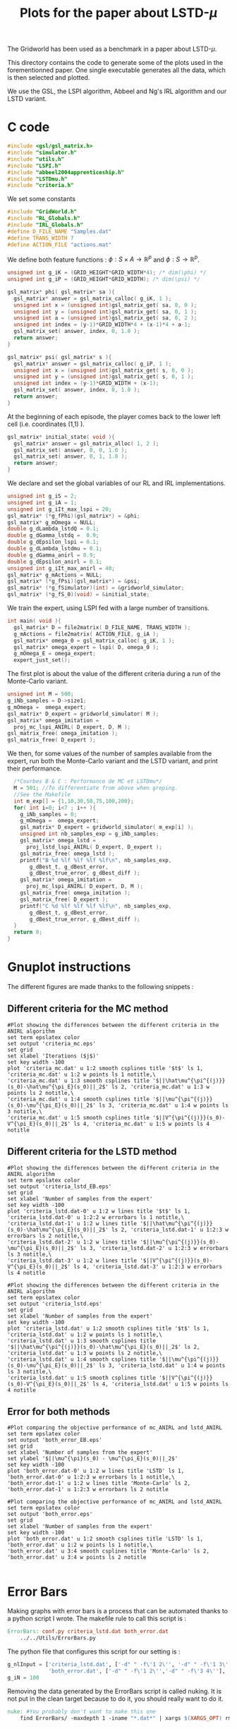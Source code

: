 #+TITLE: Plots for the paper about LSTD-$\mu$

The Gridworld has been used as a benchmark in a paper about LSTD-$\mu$.

This directory contains the code to generate some of the plots used in the forementionned paper. One single executable generates all the data, which is then selected and plotted.

We use the GSL, the LSPI algorithm, Abbeel and Ng's IRL algorithm and our LSTD variant.

* C code
#+begin_src c :tangle plot.c :main no
#include <gsl/gsl_matrix.h>
#include "simulator.h"
#include "utils.h"
#include "LSPI.h"
#include "abbeel2004apprenticeship.h"
#include "LSTDmu.h"
#include "criteria.h"
#+end_src

We set some constants
#+begin_src c :tangle plot.c :main no
#include "GridWorld.h"
#include "RL_Globals.h"
#include "IRL_Globals.h"
#define D_FILE_NAME "Samples.dat"
#define TRANS_WIDTH 7
#define ACTION_FILE "actions.mat"
#+end_src

We define both feature functions : $\phi: S\times A \rightarrow \mathbb{R}^p$ and $\phi: S\rightarrow \mathbb{R}^p$.
#+begin_src c :tangle plot.c :main no
unsigned int g_iK = (GRID_HEIGHT*GRID_WIDTH*4); /* dim(\phi) */
unsigned int g_iP = (GRID_HEIGHT*GRID_WIDTH); /* dim(\psi) */

gsl_matrix* phi( gsl_matrix* sa ){
  gsl_matrix* answer = gsl_matrix_calloc( g_iK, 1 );
  unsigned int x = (unsigned int)gsl_matrix_get( sa, 0, 0 );
  unsigned int y = (unsigned int)gsl_matrix_get( sa, 0, 1 );
  unsigned int a = (unsigned int)gsl_matrix_get( sa, 0, 2 );
  unsigned int index = (y-1)*GRID_WIDTH*4 + (x-1)*4 + a-1;
  gsl_matrix_set( answer, index, 0, 1.0 );
  return answer;
}

gsl_matrix* psi( gsl_matrix* s ){
  gsl_matrix* answer = gsl_matrix_calloc( g_iP, 1 );
  unsigned int x = (unsigned int)gsl_matrix_get( s, 0, 0 );
  unsigned int y = (unsigned int)gsl_matrix_get( s, 0, 1 );
  unsigned int index = (y-1)*GRID_WIDTH + (x-1);
  gsl_matrix_set( answer, index, 0, 1.0 );
  return answer;
}
#+end_src

At the beginning of each episode, the player comes back to the lower left cell (i.e. coordinates (1,1) ).
#+begin_src c :tangle plot.c :main no
gsl_matrix* initial_state( void ){
  gsl_matrix* answer = gsl_matrix_alloc( 1, 2 );
  gsl_matrix_set( answer, 0, 0, 1.0 );
  gsl_matrix_set( answer, 0, 1, 1.0 );
  return answer;
}
#+end_src

We declare and set the global variables of our RL and IRL implementations.
#+begin_src c :tangle plot.c :main no
unsigned int g_iS = 2;
unsigned int g_iA = 1;
unsigned int g_iIt_max_lspi = 20;
gsl_matrix* (*g_fPhi)(gsl_matrix*) = &phi;
gsl_matrix* g_mOmega = NULL;
double g_dLambda_lstdQ = 0.1;
double g_dGamma_lstdq =  0.9;
double g_dEpsilon_lspi = 0.1;
double g_dLambda_lstdmu = 0.1;
double g_dGamma_anirl = 0.9;
double g_dEpsilon_anirl = 0.1;
unsigned int g_iIt_max_anirl = 40;
gsl_matrix* g_mActions = NULL; 
gsl_matrix* (*g_fPsi)(gsl_matrix*) = &psi;
gsl_matrix* (*g_fSimulator)(int) = &gridworld_simulator;
gsl_matrix* (*g_fS_0)(void) = &initial_state;
#+end_src

We train the expert, using LSPI fed with a large number of transitions.
#+begin_src c :tangle plot.c :main no
int main( void ){
  gsl_matrix* D = file2matrix( D_FILE_NAME, TRANS_WIDTH );
  g_mActions = file2matrix( ACTION_FILE, g_iA );
  gsl_matrix* omega_0 = gsl_matrix_calloc( g_iK, 1 );
  gsl_matrix* omega_expert = lspi( D, omega_0 );
  g_mOmega_E = omega_expert;
  expert_just_set();
#+end_src

The first plot is about the value of the different criteria during a run of the Monte-Carlo variant.
#+begin_src c :tangle plot.c :main no
  unsigned int M = 500;
  g_iNb_samples = D->size1;
  g_mOmega =  omega_expert;
  gsl_matrix* D_expert = gridworld_simulator( M );
  gsl_matrix* omega_imitation =
    proj_mc_lspi_ANIRL( D_expert, D, M );
  gsl_matrix_free( omega_imitation );
  gsl_matrix_free( D_expert );
#+end_src

We then, for some values of the number of samples available from the expert, run both the Monte-Carlo variant and the LSTD variant, and print their performance.
#+begin_src c :tangle plot.c :main no
  /*Courbes B & C : Performance de MC et LSTDmu*/
  M = 501; //To differentiate from above when greping.
  //See the Makefile
  int m_exp[] = {1,10,30,50,75,100,200};
  for( int i=0; i<7 ; i++ ){
    g_iNb_samples = 0;
    g_mOmega =  omega_expert;
    gsl_matrix* D_expert = gridworld_simulator( m_exp[i] );
    unsigned int nb_samples_exp = g_iNb_samples;
    gsl_matrix* omega_lstd = 
      proj_lstd_lspi_ANIRL( D_expert, D_expert );
    gsl_matrix_free( omega_lstd );
    printf("B %d %lf %lf %lf %lf\n", nb_samples_exp, 
	   g_dBest_t, g_dBest_error, 
	   g_dBest_true_error, g_dBest_diff );
    gsl_matrix* omega_imitation =
      proj_mc_lspi_ANIRL( D_expert, D, M );
    gsl_matrix_free( omega_imitation );
    gsl_matrix_free( D_expert );
    printf("C %d %lf %lf %lf %lf\n", nb_samples_exp, 
	   g_dBest_t, g_dBest_error, 
	   g_dBest_true_error, g_dBest_diff );
  }
  return 0;
}
#+end_src
* Gnuplot instructions
  The different figures are made thanks to the following snippets :
** Different criteria for the MC method
  #+begin_src gnuplot :tangle criteria_mc.gp
#Plot showing the differences between the different criteria in the ANIRL algorithm
set term epslatex color
set output 'criteria_mc.eps'
set grid
set xlabel 'Iterations ($j$)'
set key width -100
plot 'criteria_mc.dat' u 1:2 smooth csplines title '$t$' ls 1, 'criteria_mc.dat' u 1:2 w points ls 1 notitle,\
'criteria_mc.dat' u 1:3 smooth csplines title '$||\hat\mu^{\pi^{(j)}}(s_0)-\hat\mu^{\pi_E}(s_0)||_2$' ls 2, 'criteria_mc.dat' u 1:3 w points ls 2 notitle,\
'criteria_mc.dat' u 1:4 smooth csplines title '$||\mu^{\pi^{(j)}}(s_0)-\mu^{\pi_E}(s_0)||_2$' ls 3, 'criteria_mc.dat' u 1:4 w points ls 3 notitle,\
'criteria_mc.dat' u 1:5 smooth csplines title '$||V^{\pi^{(j)}}(s_0)-V^{\pi_E}(s_0)||_2$' ls 4, 'criteria_mc.dat' u 1:5 w points ls 4 notitle
  #+end_src
** Different criteria for the LSTD method
  #+begin_src gnuplot :tangle criteria_lstd_EB.gp
#Plot showing the differences between the different criteria in the ANIRL algorithm
set term epslatex color
set output 'criteria_lstd_EB.eps'
set grid
set xlabel 'Number of samples from the expert'
set key width -100
plot 'criteria_lstd.dat-0' u 1:2 w lines title '$t$' ls 1, 'criteria_lstd.dat-0' u 1:2:2 w errorbars ls 1 notitle,\
'criteria_lstd.dat-1' u 1:2 w lines title '$||\hat\mu^{\pi^{(j)}}(s_0)-\hat\mu^{\pi_E}(s_0)||_2$' ls 2, 'criteria_lstd.dat-1' u 1:2:3 w errorbars ls 2 notitle,\
'criteria_lstd.dat-2' u 1:2 w lines title '$||\mu^{\pi^{(j)}}(s_0)-\mu^{\pi_E}(s_0)||_2$' ls 3, 'criteria_lstd.dat-2' u 1:2:3 w errorbars ls 3 notitle,\
'criteria_lstd.dat-3' u 1:2 w lines title '$||V^{\pi^{(j)}}(s_0)-V^{\pi_E}(s_0)||_2$' ls 4, 'criteria_lstd.dat-3' u 1:2:3 w errorbars ls 4 notitle
  #+end_src
  #+begin_src gnuplot :tangle criteria_lstd.gp
#Plot showing the differences between the different criteria in the ANIRL algorithm
set term epslatex color
set output 'criteria_lstd.eps'
set grid
set xlabel 'Number of samples from the expert'
set key width -100
plot 'criteria_lstd.dat' u 1:2 smooth csplines title '$t$' ls 1, 'criteria_lstd.dat' u 1:2 w points ls 1 notitle,\
'criteria_lstd.dat' u 1:3 smooth csplines title '$||\hat\mu^{\pi^{(j)}}(s_0)-\hat\mu^{\pi_E}(s_0)||_2$' ls 2, 'criteria_lstd.dat' u 1:3 w points ls 2 notitle,\
'criteria_lstd.dat' u 1:4 smooth csplines title '$||\mu^{\pi^{(j)}}(s_0)-\mu^{\pi_E}(s_0)||_2$' ls 3, 'criteria_lstd.dat' u 1:4 w points ls 3 notitle,\
'criteria_lstd.dat' u 1:5 smooth csplines title '$||V^{\pi^{(j)}}(s_0)-V^{\pi_E}(s_0)||_2$' ls 4, 'criteria_lstd.dat' u 1:5 w points ls 4 notitle
  #+end_src
** Error for both methods
  #+begin_src gnuplot :tangle both_error_EB.gp
#Plot comparing the objective performance of mc_ANIRL and lstd_ANIRL
set term epslatex color
set output 'both_error_EB.eps'
set grid
set xlabel 'Number of samples from the expert'
set ylabel '$||\mu^{\pi}(s_0) - \mu^{\pi_E}(s_0)||_2$'
set key width -100
plot 'both_error.dat-0' u 1:2 w lines title 'LSTD' ls 1, 'both_error.dat-0' u 1:2:3 w errorbars ls 1 notitle,\
'both_error.dat-1' u 1:2 w lines title 'Monte-Carlo' ls 2, 'both_error.dat-1' u 1:2:3 w errorbars ls 2 notitle
#+end_src
  #+begin_src gnuplot :tangle both_error.gp
#Plot comparing the objective performance of mc_ANIRL and lstd_ANIRL
set term epslatex color
set output 'both_error.eps'
set grid
set xlabel 'Number of samples from the expert'
set key width -100
plot 'both_error.dat' u 1:2 smooth csplines title 'LSTD' ls 1, 'both_error.dat' u 1:2 w points ls 1 notitle,\
'both_error.dat' u 3:4 smooth csplines title 'Monte-Carlo' ls 2, 'both_error.dat' u 3:4 w points ls 2 notitle

  #+end_src
* Error Bars
  Making graphs with error bars is a process that can be automated thanks to a python script I wrote.
  The makefile rule to call this script is :
  #+srcname: LSTDmu_Exp_make
  #+begin_src makefile
ErrorBars: conf.py criteria_lstd.dat both_error.dat 
	../../Utils/ErrorBars.py

  #+end_src

  The python file that configures this script for our setting is :
  #+begin_src python :tangle conf.py
g_nlInput = ['criteria_lstd.dat', ['-d" " -f\'1 2\'', '-d" " -f\'1 3\'', '-d" " -f\'1 4\'','-d" " -f\'1 5\''], [[5,13],[70,110],[270,330],[470,530],[700,800],[900,1100],[1800,2200]],
             'both_error.dat', ['-d" " -f\'1 2\'','-d" " -f\'3 4\''], [[5,13],[70,110],[270,330],[470,530],[700,800],[900,1100],[1800,2200]]]
g_iN = 100
  #+end_src
  
  Removing the data generated by the ErrorBars script is called nuking. It is not put in the clean target because to do it, you should really want to do it.
  #+srcname:LSTDmu_Exp_nuke_make
    #+begin_src makefile
nuke: #You probably don't want to make this one
	find ErrorBars/ -maxdepth 1 -iname "*.dat*" | xargs $(XARGS_OPT) rm
    #+end_src

* Makefile Rules
** Tangling
   #+srcname: LSTDmu_Exp_code_make
#+begin_src makefile
plot.c: LSTDmu_Exp.org 
	$(call tangle,"LSTDmu_Exp.org")
criteria_mc.gp: LSTDmu_Exp.org 
	$(call tangle,"LSTDmu_Exp.org")
criteria_lstd.gp: LSTDmu_Exp.org 
	$(call tangle,"LSTDmu_Exp.org")
criteria_lstd_EB.gp: LSTDmu_Exp.org 
	$(call tangle,"LSTDmu_Exp.org")
both_error_EB.gp: LSTDmu_Exp.org 
	$(call tangle,"LSTDmu_Exp.org")
both_error.gp: LSTDmu_Exp.org 
	$(call tangle,"LSTDmu_Exp.org")
conf.py: LSTDmu_Exp.org 
	$(call tangle,"LSTDmu_Exp.org")
#+end_src
** Parent Dir targets
       On a besoin de code se trouvant dans des fichiers du répertoire parent de celui-ci. Les quelques règles Makefile ci dessous permettent de s'assurer que ces fichiers sont bien là.
#+srcname: LSTDmu_Exp_make
#+begin_src makefile
../utils.o:
	make -C .. utils.o

../greedy.o:
	make -C .. greedy.o

../LSTDQ.o:
	make -C .. LSTDQ.o

../abbeel2004apprenticeship.o:
	make -C .. abbeel2004apprenticeship.o

../LSTDmu.o:
	make -C .. LSTDmu.o

../criteria.o:
	make -C .. criteria.o

../LSPI.o:
	make -C .. LSPI.o

../utils.h:
	make -C .. utils.h

../greedy.h:
	make -C .. greedy.h

../LSTDQ.h:
	make -C .. LSTDQ.h

../abbeel2004apprenticeship.h:
	make -C .. abbeel2004apprenticeship.h

../LSTDmu.h:
	make -C .. LSTDmu.h

../criteria.h:
	make -C .. criteria.h

../LSPI.h:
	make -C .. LSPI.h

../RL_Globals.h:
	make -C .. RL_Globals.h

../IRL_Globals.h:
	make -C .. IRL_Globals.h

#+end_src
** C source to .o files
#+srcname: LSTDmu_Exp_c2o_make
#+begin_src makefile
plot.o: plot.c GridWorld.h ../utils.h ../LSPI.h ../greedy.h simulator.h ../abbeel2004apprenticeship.h ../LSTDmu.h ../LSTDQ.h ../criteria.h ../RL_Globals.h ../IRL_Globals.h
	$(call c2obj,"plot.c")
#+end_src
** .o to .exe
#+srcname: LSTDmu_Exp_o2exe_make
#+begin_src makefile
plot.exe: plot.o ../utils.o ../LSPI.o simulator.o ../greedy.o ../LSTDQ.o ../abbeel2004apprenticeship.o ../LSTDmu.o ../criteria.o
	$(O2EXE) -o plot.exe plot.o ../utils.o ../LSPI.o simulator.o ../greedy.o ../LSTDQ.o ../abbeel2004apprenticeship.o ../LSTDmu.o ../criteria.o
#+end_src
   
** Experiment targets
*** Generating the data :
  #+srcname: LSTDmu_Exp_make
  #+begin_src makefile
plot.dat: plot.samples plot.exe
	./plot.exe > plot.dat

plot.samples: generator.exe 
	./generator.exe > Samples.dat && touch plot.samples

#+end_src
*** Plotting the criteria for the MC method
  #+srcname: LSTDmu_Exp_make
  #+begin_src makefile
criteria_mc.tex: criteria_mc.pdf
	cat criteria_mc.tex | sed "s|criteria_mc|../Code/GridWorld/criteria_mc|g" > tmp.tex && mv tmp.tex criteria_mc.tex

criteria_mc.pdf: criteria_mc.eps
	epstopdf criteria_mc.eps

criteria_mc.eps: criteria_mc.dat criteria_mc.gp
	gnuplot criteria_mc.gp

criteria_mc.dat: plot.dat
	cat plot.dat | grep "^500" | sed 's/500 //'> criteria_mc.dat

    #+end_src

*** Plotting the different criteria for the LSTD method : 
  #+srcname: LSTDmu_Exp_make
  #+begin_src makefile
criteria_lstd_EB.tex: criteria_lstd_EB.pdf
	cat criteria_lstd_EB.tex | sed "s|criteria_lstd_EB|../Code/GridWorld/criteria_lstd_EB|g" > tmp.tex && mv tmp.tex criteria_lstd_EB.tex

criteria_lstd_EB.pdf: criteria_lstd_EB.eps
	epstopdf criteria_lstd_EB.eps

criteria_lstd_EB.eps: criteria_lstd.dat-0 criteria_lstd.dat-1 criteria_lstd.dat-2 criteria_lstd.dat-3 criteria_lstd_EB.gp
	gnuplot criteria_lstd_EB.gp

criteria_lstd.dat-0: ErrorBars

criteria_lstd.dat-1: ErrorBars

criteria_lstd.dat-2: ErrorBars

criteria_lstd.dat-3: ErrorBars

criteria_lstd.tex: criteria_lstd.pdf
	cat criteria_lstd.tex | sed "s|criteria_lstd|../Code/GridWorld/criteria_lstd|g" > tmp.tex && mv tmp.tex criteria_lstd.tex

criteria_lstd.pdf: criteria_lstd.eps
	epstopdf criteria_lstd.eps

criteria_lstd.eps: criteria_lstd.dat criteria_lstd.gp
	gnuplot criteria_lstd.gp

criteria_lstd.dat: plot.dat
	cat plot.dat | grep -E "^B " | sed "s/B //"> criteria_lstd.dat

  #+end_src
*** Error for both methods
  #+srcname: LSTDmu_Exp_make
  #+begin_src makefile
both_error_EB.tex: both_error_EB.pdf
	cat both_error_EB.tex | sed "s|both_error_EB|../Code/GridWorld/both_error_EB|g" > tmp.tex && mv tmp.tex both_error_EB.tex

both_error_EB.pdf: both_error_EB.eps
	epstopdf both_error_EB.eps

both_error_EB.eps: both_error.dat-0 both_error.dat-1 both_error_EB.gp
	gnuplot both_error_EB.gp

both_error.dat-0: ErrorBars

both_errot.dat-1: ErrorBars

both_error.tex: both_error.pdf
	cat both_error.tex | sed "s|both_error|../Code/GridWorld/both_error|g" > tmp.tex && mv tmp.tex both_error.tex

both_error.pdf: both_error.eps
	epstopdf both_error.eps

both_error.eps: both_error.dat both_error.gp
	gnuplot both_error.gp

both_error.dat: criteria_mc_samples.dat criteria_lstd.dat
	cat criteria_lstd.dat | cut -d" " -f'1 4' > tmp &&\
	cat criteria_mc_samples.dat | cut -d" " -f'1 4' > tmp2 &&\
	paste -d' ' tmp tmp2 > both_error.dat

criteria_mc_samples.dat: plot.dat
	cat plot.dat | grep -E "^C " | sed "s/C //"> criteria_mc_samples.dat
  #+end_src
** Cleaning
  #+srcname: LSTDmu_Exp_clean_make
  #+begin_src makefile
LSTDmu_Exp_clean:
	find . -maxdepth 1 -iname "criteria_mc.gp"   | xargs $(XARGS_OPT) rm
	find . -maxdepth 1 -iname "criteria_lstd.gp"   | xargs $(XARGS_OPT) rm
	find . -maxdepth 1 -iname "criteria_lstd_EB.gp"   | xargs $(XARGS_OPT) rm
	find . -maxdepth 1 -iname "both_error_EB.gp"   | xargs $(XARGS_OPT) rm
	find . -maxdepth 1 -iname "both_error.gp"   | xargs $(XARGS_OPT) rm
	find . -maxdepth 1 -iname "both_error.dat"   | xargs $(XARGS_OPT) rm
	find . -maxdepth 1 -iname "both_error.eps"   | xargs $(XARGS_OPT) rm
	find . -maxdepth 1 -iname "both_error.pdf"   | xargs $(XARGS_OPT) rm
	find . -maxdepth 1 -iname "both_error.tex"   | xargs $(XARGS_OPT) rm
	find . -maxdepth 1 -iname "tmp"   | xargs $(XARGS_OPT) rm
	find . -maxdepth 1 -iname "tmp2"   | xargs $(XARGS_OPT) rm
	find . -maxdepth 1 -iname "plot.c"   | xargs $(XARGS_OPT) rm 
	find . -maxdepth 1 -iname "plot.o"   | xargs $(XARGS_OPT) rm
	find . -maxdepth 1 -iname "plot.exe"   | xargs $(XARGS_OPT) rm
	find . -maxdepth 1 -iname "plot.dat"   | xargs $(XARGS_OPT) rm
	find . -maxdepth 1 -iname "plot.samples"   | xargs $(XARGS_OPT) rm
	find . -maxdepth 1 -iname "Samples.dat"   | xargs $(XARGS_OPT) rm
	find . -maxdepth 1 -iname "criteria_mc.dat"   | xargs $(XARGS_OPT) rm
	find . -maxdepth 1 -iname "criteria_mc.eps"   | xargs $(XARGS_OPT) rm
	find . -maxdepth 1 -iname "criteria_mc.pdf"   | xargs $(XARGS_OPT) rm
	find . -maxdepth 1 -iname "criteria_mc.tex"   | xargs $(XARGS_OPT) rm
	find . -maxdepth 1 -iname "conf.py"   | xargs $(XARGS_OPT) rm
	find . -maxdepth 1 -iname "criteria_lstd_EB.tex"   | xargs $(XARGS_OPT) rm
	find . -maxdepth 1 -iname "criteria_lstd_EB.pdf"   | xargs $(XARGS_OPT) rm
	find . -maxdepth 1 -iname "criteria_lstd_EB.eps"   | xargs $(XARGS_OPT) rm
	find . -maxdepth 1 -iname "criteria_lstd.dat-0"   | xargs $(XARGS_OPT) rm
	find . -maxdepth 1 -iname "criteria_lstd.dat-1"   | xargs $(XARGS_OPT) rm
	find . -maxdepth 1 -iname "criteria_lstd.dat-2"   | xargs $(XARGS_OPT) rm
	find . -maxdepth 1 -iname "criteria_lstd.dat-3"   | xargs $(XARGS_OPT) rm
	find . -maxdepth 1 -iname "criteria_lstd.tex"   | xargs $(XARGS_OPT) rm
	find . -maxdepth 1 -iname "criteria_lstd.pdf"   | xargs $(XARGS_OPT) rm
	find . -maxdepth 1 -iname "criteria_lstd.eps"   | xargs $(XARGS_OPT) rm
	find . -maxdepth 1 -iname "criteria_lstd.dat"   | xargs $(XARGS_OPT) rm
	find . -maxdepth 1 -iname "both_error_EB.tex"   | xargs $(XARGS_OPT) rm
	find . -maxdepth 1 -iname "both_error_EB.pdf"   | xargs $(XARGS_OPT) rm
	find . -maxdepth 1 -iname "both_error_EB.eps"   | xargs $(XARGS_OPT) rm
	find . -maxdepth 1 -iname "both_error_EB.dat-0"   | xargs $(XARGS_OPT) rm
	find . -maxdepth 1 -iname "both_error_EB.dat-1"   | xargs $(XARGS_OPT) rm
	find . -maxdepth 1 -iname "both_error_EB.dat"   | xargs $(XARGS_OPT) rm
	find . -maxdepth 1 -iname "both_error_EB.tex"   | xargs $(XARGS_OPT) rm
	find . -maxdepth 1 -iname "both_error_EB.pdf"   | xargs $(XARGS_OPT) rm
	find . -maxdepth 1 -iname "both_error_EB.eps"   | xargs $(XARGS_OPT) rm
	find . -maxdepth 1 -iname "criteria_mc_samples.dat"   | xargs $(XARGS_OPT) rm

  #+end_src
   
